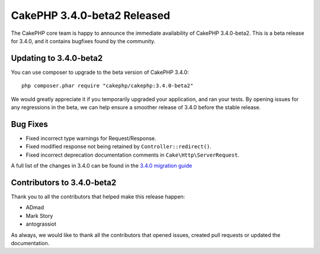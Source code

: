 CakePHP 3.4.0-beta2 Released
============================

The CakePHP core team is happy to announce the immediate availability of CakePHP
3.4.0-beta2. This is a beta release for 3.4.0, and it contains bugfixes found by
the community.

Updating to 3.4.0-beta2
-----------------------

You can use composer to upgrade to the beta version of CakePHP 3.4.0::

    php composer.phar require "cakephp/cakephp:3.4.0-beta2"

We would greatly appreciate it if you temporarily upgraded your application,
and ran your tests. By opening issues for any regressions in the beta, we can
help ensure a smoother release of 3.4.0 before the stable release.

Bug Fixes
---------

* Fixed incorrect type warnings for Request/Response.
* Fixed modified response not being retained by ``Controller::redirect()``.
* Fixed incorrect deprecation documentation comments in
  ``Cake\Http\ServerRequest``.

A full list of the changes in 3.4.0 can be found in the `3.4.0 migration guide
<https://book.cakephp.org/3.next/en/appendices/3-4-migration-guide.html>`_

Contributors to 3.4.0-beta2
---------------------------

Thank you to all the contributors that helped make this release happen:

* ADmad
* Mark Story
* antograssiot

As always, we would like to thank all the contributors that opened issues,
created pull requests or updated the documentation.

.. author:: markstory
.. categories:: release, news
.. tags:: release, news
